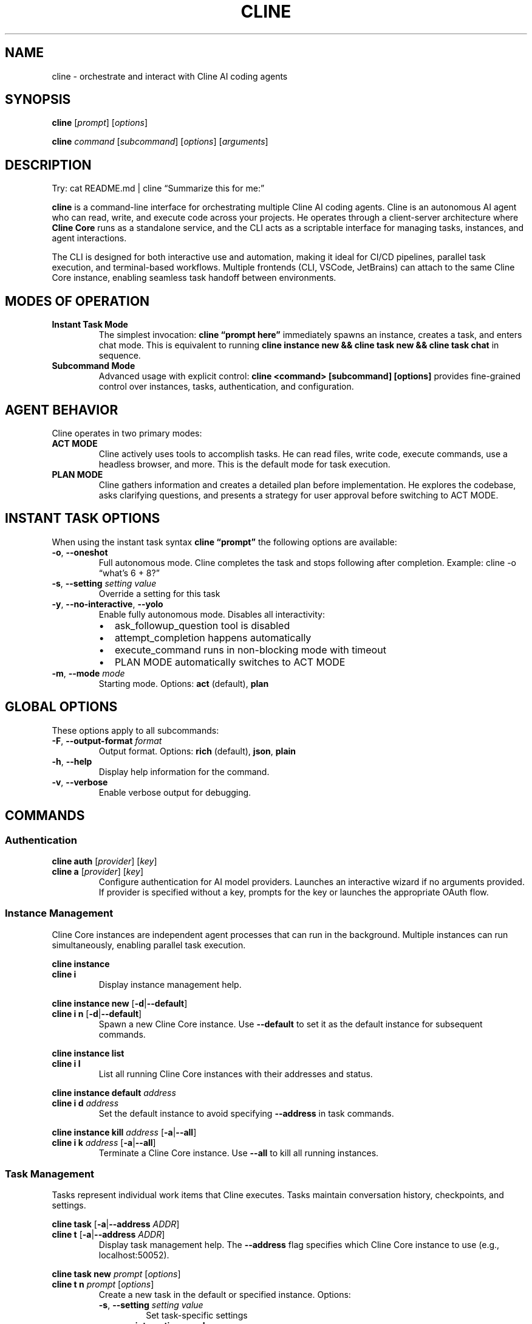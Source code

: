 .\" Automatically generated by Pandoc 3.8.2
.\"
.TH "CLINE" "1" "January 2025" "Cline CLI 1.0" "User Commands"
.SH NAME
cline \- orchestrate and interact with Cline AI coding agents
.SH SYNOPSIS
\f[B]cline\f[R] [\f[I]prompt\f[R]] [\f[I]options\f[R]]
.PP
\f[B]cline\f[R] \f[I]command\f[R] [\f[I]subcommand\f[R]]
[\f[I]options\f[R]] [\f[I]arguments\f[R]]
.SH DESCRIPTION
Try: cat README.md | cline \(lqSummarize this for me:\(rq
.PP
\f[B]cline\f[R] is a command\-line interface for orchestrating multiple
Cline AI coding agents.
Cline is an autonomous AI agent who can read, write, and execute code
across your projects.
He operates through a client\-server architecture where \f[B]Cline
Core\f[R] runs as a standalone service, and the CLI acts as a scriptable
interface for managing tasks, instances, and agent interactions.
.PP
The CLI is designed for both interactive use and automation, making it
ideal for CI/CD pipelines, parallel task execution, and terminal\-based
workflows.
Multiple frontends (CLI, VSCode, JetBrains) can attach to the same Cline
Core instance, enabling seamless task handoff between environments.
.SH MODES OF OPERATION
.TP
\f[B]Instant Task Mode\f[R]
The simplest invocation: \f[B]cline \(lqprompt here\(rq\f[R] immediately
spawns an instance, creates a task, and enters chat mode.
This is equivalent to running \f[B]cline instance new && cline task new
&& cline task chat\f[R] in sequence.
.TP
\f[B]Subcommand Mode\f[R]
Advanced usage with explicit control: \f[B]cline <command> [subcommand]
[options]\f[R] provides fine\-grained control over instances, tasks,
authentication, and configuration.
.SH AGENT BEHAVIOR
Cline operates in two primary modes:
.TP
\f[B]ACT MODE\f[R]
Cline actively uses tools to accomplish tasks.
He can read files, write code, execute commands, use a headless browser,
and more.
This is the default mode for task execution.
.TP
\f[B]PLAN MODE\f[R]
Cline gathers information and creates a detailed plan before
implementation.
He explores the codebase, asks clarifying questions, and presents a
strategy for user approval before switching to ACT MODE.
.SH INSTANT TASK OPTIONS
When using the instant task syntax \f[B]cline \(lqprompt\(rq\f[R] the
following options are available:
.TP
\f[B]\-o\f[R], \f[B]\-\-oneshot\f[R]
Full autonomous mode.
Cline completes the task and stops following after completion.
Example: cline \-o \(lqwhat\(cqs 6 + 8?\(rq
.TP
\f[B]\-s\f[R], \f[B]\-\-setting\f[R] \f[I]setting\f[R] \f[I]value\f[R]
Override a setting for this task
.TP
\f[B]\-y\f[R], \f[B]\-\-no\-interactive\f[R], \f[B]\-\-yolo\f[R]
Enable fully autonomous mode.
Disables all interactivity:
.RS
.IP \(bu 2
ask_followup_question tool is disabled
.IP \(bu 2
attempt_completion happens automatically
.IP \(bu 2
execute_command runs in non\-blocking mode with timeout
.IP \(bu 2
PLAN MODE automatically switches to ACT MODE
.RE
.TP
\f[B]\-m\f[R], \f[B]\-\-mode\f[R] \f[I]mode\f[R]
Starting mode.
Options: \f[B]act\f[R] (default), \f[B]plan\f[R]
.SH GLOBAL OPTIONS
These options apply to all subcommands:
.TP
\f[B]\-F\f[R], \f[B]\-\-output\-format\f[R] \f[I]format\f[R]
Output format.
Options: \f[B]rich\f[R] (default), \f[B]json\f[R], \f[B]plain\f[R]
.TP
\f[B]\-h\f[R], \f[B]\-\-help\f[R]
Display help information for the command.
.TP
\f[B]\-v\f[R], \f[B]\-\-verbose\f[R]
Enable verbose output for debugging.
.SH COMMANDS
.SS Authentication
\f[B]cline auth\f[R] [\f[I]provider\f[R]] [\f[I]key\f[R]]
.TP
\f[B]cline a\f[R] [\f[I]provider\f[R]] [\f[I]key\f[R]]
Configure authentication for AI model providers.
Launches an interactive wizard if no arguments provided.
If provider is specified without a key, prompts for the key or launches
the appropriate OAuth flow.
.SS Instance Management
Cline Core instances are independent agent processes that can run in the
background.
Multiple instances can run simultaneously, enabling parallel task
execution.
.PP
\f[B]cline instance\f[R]
.TP
\f[B]cline i\f[R]
Display instance management help.
.PP
\f[B]cline instance new\f[R] [\f[B]\-d\f[R]|\f[B]\-\-default\f[R]]
.TP
\f[B]cline i n\f[R] [\f[B]\-d\f[R]|\f[B]\-\-default\f[R]]
Spawn a new Cline Core instance.
Use \f[B]\-\-default\f[R] to set it as the default instance for
subsequent commands.
.PP
\f[B]cline instance list\f[R]
.TP
\f[B]cline i l\f[R]
List all running Cline Core instances with their addresses and status.
.PP
\f[B]cline instance default\f[R] \f[I]address\f[R]
.TP
\f[B]cline i d\f[R] \f[I]address\f[R]
Set the default instance to avoid specifying \f[B]\-\-address\f[R] in
task commands.
.PP
\f[B]cline instance kill\f[R] \f[I]address\f[R]
[\f[B]\-a\f[R]|\f[B]\-\-all\f[R]]
.TP
\f[B]cline i k\f[R] \f[I]address\f[R] [\f[B]\-a\f[R]|\f[B]\-\-all\f[R]]
Terminate a Cline Core instance.
Use \f[B]\-\-all\f[R] to kill all running instances.
.SS Task Management
Tasks represent individual work items that Cline executes.
Tasks maintain conversation history, checkpoints, and settings.
.PP
\f[B]cline task\f[R] [\f[B]\-a\f[R]|\f[B]\-\-address\f[R]
\f[I]ADDR\f[R]]
.TP
\f[B]cline t\f[R] [\f[B]\-a\f[R]|\f[B]\-\-address\f[R] \f[I]ADDR\f[R]]
Display task management help.
The \f[B]\-\-address\f[R] flag specifies which Cline Core instance to
use (e.g., localhost:50052).
.PP
\f[B]cline task new\f[R] \f[I]prompt\f[R] [\f[I]options\f[R]]
.TP
\f[B]cline t n\f[R] \f[I]prompt\f[R] [\f[I]options\f[R]]
Create a new task in the default or specified instance.
Options:
.RS
.TP
\f[B]\-s\f[R], \f[B]\-\-setting\f[R] \f[I]setting\f[R] \f[I]value\f[R]
Set task\-specific settings
.TP
\f[B]\-y\f[R], \f[B]\-\-no\-interactive\f[R], \f[B]\-\-yolo\f[R]
Enable autonomous mode
.TP
\f[B]\-m\f[R], \f[B]\-\-mode\f[R] \f[I]mode\f[R]
Starting mode (act or plan)
.RE
.PP
\f[B]cline task open\f[R] \f[I]task\-id\f[R] [\f[I]options\f[R]]
.TP
\f[B]cline t o\f[R] \f[I]task\-id\f[R] [\f[I]options\f[R]]
Resume a previous task from history.
Accepts the same options as \f[B]task new\f[R].
.PP
\f[B]cline task list\f[R]
.TP
\f[B]cline t l\f[R]
List all tasks in history with their id and snippet
.PP
\f[B]cline task chat\f[R]
.TP
\f[B]cline t c\f[R]
Enter interactive chat mode for the current task.
Allows back\-and\-forth conversation with Cline.
.PP
\f[B]cline task send\f[R] [\f[I]message\f[R]] [\f[I]options\f[R]]
.TP
\f[B]cline t s\f[R] [\f[I]message\f[R]] [\f[I]options\f[R]]
Send a message to Cline.
If no message is provided, reads from stdin.
Options:
.RS
.TP
\f[B]\-a\f[R], \f[B]\-\-approve\f[R]
Approve Cline\(cqs proposed action
.TP
\f[B]\-d\f[R], \f[B]\-\-deny\f[R]
Deny Cline\(cqs proposed action
.TP
\f[B]\-f\f[R], \f[B]\-\-file\f[R] \f[I]FILE\f[R]
Attach a file to the message
.TP
\f[B]\-y\f[R], \f[B]\-\-no\-interactive\f[R], \f[B]\-\-yolo\f[R]
Enable autonomous mode
.TP
\f[B]\-m\f[R], \f[B]\-\-mode\f[R] \f[I]mode\f[R]
Switch mode (act or plan)
.RE
.PP
\f[B]cline task view\f[R] [\f[B]\-f\f[R]|\f[B]\-\-follow\f[R]]
[\f[B]\-c\f[R]|\f[B]\-\-follow\-complete\f[R]]
.TP
\f[B]cline t v\f[R] [\f[B]\-f\f[R]|\f[B]\-\-follow\f[R]] [\f[B]\-c\f[R]|\f[B]\-\-follow\-complete\f[R]]
Display the current conversation.
Use \f[B]\-\-follow\f[R] to stream updates in real\-time, or
\f[B]\-\-follow\-complete\f[R] to follow until task completion.
.PP
\f[B]cline task restore\f[R] \f[I]checkpoint\f[R]
.TP
\f[B]cline t r\f[R] \f[I]checkpoint\f[R]
Restore the task to a previous checkpoint state.
.PP
\f[B]cline task pause\f[R]
.TP
\f[B]cline t p\f[R]
Pause task execution.
.SS Configuration
Configuration can be set globally.
Override these global settings for a task using the
\f[B]\-\-setting\f[R] flag
.PP
\f[B]cline config\f[R]
.PP
\f[B]cline c\f[R]
.PP
\f[B]cline config set\f[R] \f[I]key\f[R] \f[I]value\f[R]
.TP
\f[B]cline c s\f[R] \f[I]key\f[R] \f[I]value\f[R]
Set a configuration variable.
.PP
\f[B]cline config get\f[R] \f[I]key\f[R]
.TP
\f[B]cline c g\f[R] \f[I]key\f[R]
Read a configuration variable.
.PP
\f[B]cline config list\f[R]
.TP
\f[B]cline c l\f[R]
List all configuration variables and their values.
.SH TASK SETTINGS
Task settings are persisted in the \f[I]\(ti/.cline/x/tasks\f[R]
directory.
When resuming a task with \f[B]cline task open\f[R], task settings are
automatically restored.
.PP
Common settings include:
.TP
\f[B]yolo\f[R]
Enable autonomous mode (true/false)
.TP
\f[B]mode\f[R]
Starting mode (act/plan)
.SH NOTES & EXAMPLES
The \f[B]cline task send\f[R] and \f[B]cline task new\f[R] commands
support reading from stdin, enabling powerful pipeline compositions:
.IP
.EX
cat requirements.txt \f[B]|\f[R] cline task send
echo \(dqRefactor this code\(dq \f[B]|\f[R] cline \-y
.EE
.SS Instance Management
Manage multiple Cline instances:
.IP
.EX
\f[I]# Start a new instance and make it default\f[R]
cline instance new \-\-default

\f[I]# List all running instances\f[R]
cline instance list

\f[I]# Kill a specific instance\f[R]
cline instance kill localhost:50052

\f[I]# Kill all CLI instances\f[R]
cline instance kill \-\-all\-cli
.EE
.SS Task History
Work with task history:
.IP
.EX
\f[I]# List previous tasks\f[R]
cline task list

\f[I]# Resume a previous task\f[R]
cline task open 1760501486669

\f[I]# View conversation history\f[R]
cline task view

\f[I]# Start interactive chat with this task\f[R]
cline task chat
.EE
.SH ARCHITECTURE
Cline operates on a three\-layer architecture:
.TP
\f[B]Presentation Layer\f[R]
User interfaces (CLI, VSCode, JetBrains) that connect to Cline Core via
gRPC
.TP
\f[B]Cline Core\f[R]
The autonomous agent service handling task management, AI model
integration, state management, tool orchestration, and real\-time
streaming updates
.TP
\f[B]Host Provider Layer\f[R]
Environment\-specific integrations (VSCode APIs, JetBrains APIs, shell
APIs) that Cline Core uses to interact with the host system
.SH BUGS
Report bugs at: \c
.UR https://github.com/cline/cline/issues
.UE \c
.PP
For real\-time help, join the Discord community at: \c
.UR https://discord.gg/cline
.UE \c
.SH SEE ALSO
Full documentation: \c
.UR https://docs.cline.bot
.UE \c
.SH AUTHORS
Cline is developed by the Cline Bot Inc.\ and the open source community.
.SH COPYRIGHT
Copyright © 2025 Cline Bot Inc.\ Licensed under the Apache License 2.0.
